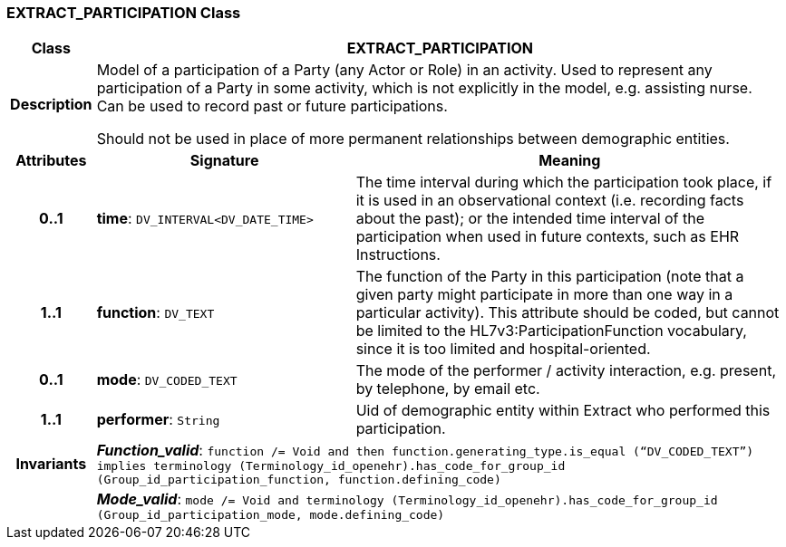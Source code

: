 === EXTRACT_PARTICIPATION Class

[cols="^1,3,5"]
|===
h|*Class*
2+^h|*EXTRACT_PARTICIPATION*

h|*Description*
2+a|Model of a participation of a Party (any Actor or Role) in an activity.  Used to represent any participation of a Party in some activity, which is not  explicitly in the model, e.g. assisting nurse. Can be used to record past or  future participations.

Should not be used in place of more permanent relationships between demographic entities.

h|*Attributes*
^h|*Signature*
^h|*Meaning*

h|*0..1*
|*time*: `DV_INTERVAL<DV_DATE_TIME>`
a|The time interval during which the participation took place, if it is used in an observational context (i.e. recording facts about the past); or the intended time interval of the participation when used in future contexts, such as EHR Instructions.

h|*1..1*
|*function*: `DV_TEXT`
a|The function of the Party in this participation (note that a given party might participate in more than one way in a particular activity). This attribute should be coded, but cannot be limited to the HL7v3:ParticipationFunction vocabulary, since it is too limited and hospital-oriented.

h|*0..1*
|*mode*: `DV_CODED_TEXT`
a|The mode of the performer / activity interaction, e.g. present, by telephone, by email etc.

h|*1..1*
|*performer*: `String`
a|Uid of demographic entity within Extract who performed this participation.

h|*Invariants*
2+a|*_Function_valid_*: `function /= Void and then function.generating_type.is_equal (“DV_CODED_TEXT”) implies terminology (Terminology_id_openehr).has_code_for_group_id (Group_id_participation_function, function.defining_code)`

h|
2+a|*_Mode_valid_*: `mode /= Void and terminology (Terminology_id_openehr).has_code_for_group_id (Group_id_participation_mode, mode.defining_code)`
|===
